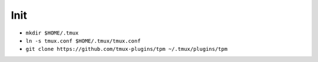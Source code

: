 Init
====
- ``mkdir $HOME/.tmux``
- ``ln -s tmux.conf $HOME/.tmux/tmux.conf``
- ``git clone https://github.com/tmux-plugins/tpm ~/.tmux/plugins/tpm``
